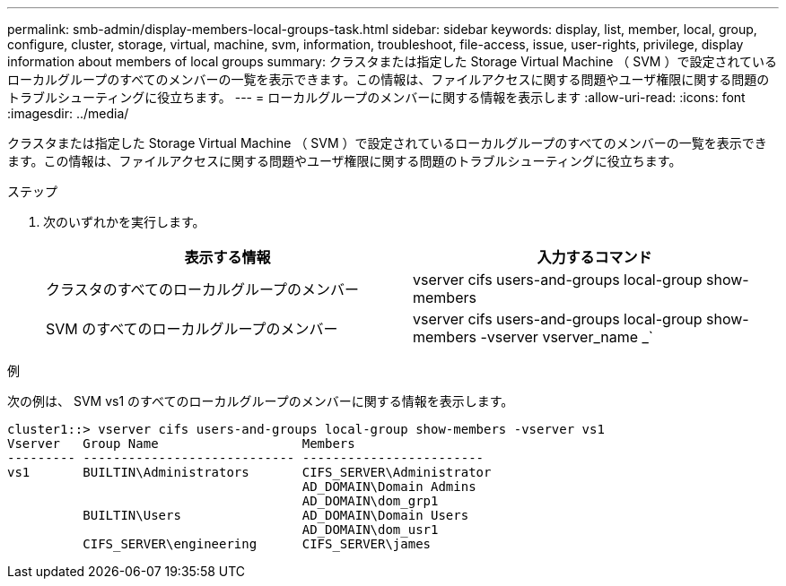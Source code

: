 ---
permalink: smb-admin/display-members-local-groups-task.html 
sidebar: sidebar 
keywords: display, list, member, local, group, configure, cluster, storage, virtual, machine, svm, information, troubleshoot, file-access, issue, user-rights, privilege, display information about members of local groups 
summary: クラスタまたは指定した Storage Virtual Machine （ SVM ）で設定されているローカルグループのすべてのメンバーの一覧を表示できます。この情報は、ファイルアクセスに関する問題やユーザ権限に関する問題のトラブルシューティングに役立ちます。 
---
= ローカルグループのメンバーに関する情報を表示します
:allow-uri-read: 
:icons: font
:imagesdir: ../media/


[role="lead"]
クラスタまたは指定した Storage Virtual Machine （ SVM ）で設定されているローカルグループのすべてのメンバーの一覧を表示できます。この情報は、ファイルアクセスに関する問題やユーザ権限に関する問題のトラブルシューティングに役立ちます。

.ステップ
. 次のいずれかを実行します。
+
|===
| 表示する情報 | 入力するコマンド 


 a| 
クラスタのすべてのローカルグループのメンバー
 a| 
vserver cifs users-and-groups local-group show-members



 a| 
SVM のすべてのローカルグループのメンバー
 a| 
vserver cifs users-and-groups local-group show-members -vserver vserver_name _`

|===


.例
次の例は、 SVM vs1 のすべてのローカルグループのメンバーに関する情報を表示します。

[listing]
----
cluster1::> vserver cifs users-and-groups local-group show-members -vserver vs1
Vserver   Group Name                   Members
--------- ---------------------------- ------------------------
vs1       BUILTIN\Administrators       CIFS_SERVER\Administrator
                                       AD_DOMAIN\Domain Admins
                                       AD_DOMAIN\dom_grp1
          BUILTIN\Users                AD_DOMAIN\Domain Users
                                       AD_DOMAIN\dom_usr1
          CIFS_SERVER\engineering      CIFS_SERVER\james
----